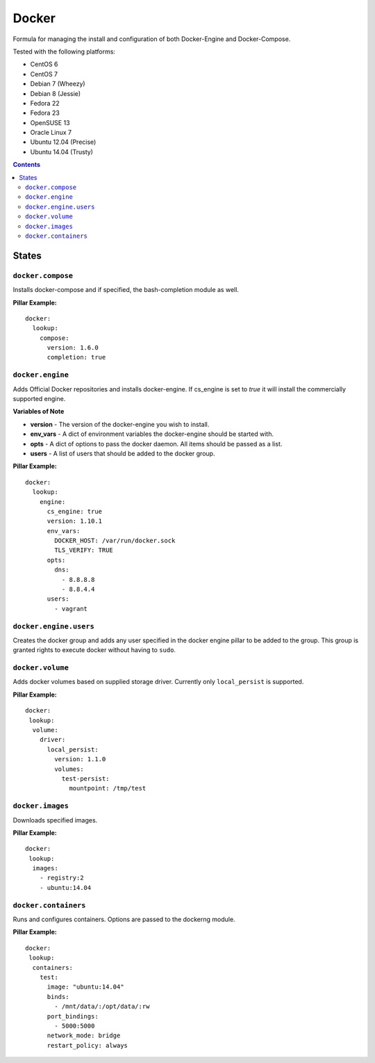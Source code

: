 ======
Docker
======
.. image:: https://travis-ci.org/mrbobbytables/salt-docker-formula.svg?branch=master

Formula for managing the install and configuration of both Docker-Engine and Docker-Compose.

Tested with the following platforms:

- CentOS 6
- CentOS 7
- Debian 7 (Wheezy)
- Debian 8 (Jessie)
- Fedora 22
- Fedora 23
- OpenSUSE 13
- Oracle Linux 7
- Ubuntu 12.04 (Precise)
- Ubuntu 14.04 (Trusty)


.. contents::

States
======


``docker.compose``
------------------

Installs docker-compose and if specified, the bash-completion module as well.

**Pillar Example:**

::

  docker:
    lookup:
      compose:
        version: 1.6.0
        completion: true


``docker.engine``
----------

Adds Official Docker repositories and installs docker-engine. If cs_engine is set to `true` it will install the commercially supported engine.


**Variables of Note**

- **version** - The version of the docker-engine you wish to install.
- **env_vars** - A dict of environment variables the docker-engine should be started with.
- **opts** - A dict of options to pass the docker daemon. All items should be passed as a list.
- **users** - A list of users that should be added to the docker group.

**Pillar Example:**

::

  docker:
    lookup:
      engine:
        cs_engine: true
        version: 1.10.1
        env_vars:
          DOCKER_HOST: /var/run/docker.sock
          TLS_VERIFY: TRUE
        opts: 
          dns: 
            - 8.8.8.8
            - 8.8.4.4
        users:
          - vagrant


``docker.engine.users``
----------------

Creates the docker group and adds any user specified in the docker engine pillar to be added to the group.
This group is granted rights to execute docker without having to ``sudo``.


``docker.volume``
----------------

Adds docker volumes based on supplied storage driver. Currently only ``local_persist`` is supported.


**Pillar Example:**

::

  docker:
   lookup:
    volume:
      driver:
        local_persist:
          version: 1.1.0
          volumes:
            test-persist:
              mountpoint: /tmp/test


``docker.images``
----------------

Downloads specified images.


**Pillar Example:**

::

  docker:
   lookup:
    images:
      - registry:2
      - ubuntu:14.04

``docker.containers``
----------------

Runs and configures containers. Options are passed to the dockerng module.


**Pillar Example:**

::

  docker:
   lookup:    
    containers:
      test:
        image: "ubuntu:14.04"
        binds:
          - /mnt/data/:/opt/data/:rw
        port_bindings:
          - 5000:5000
        network_mode: bridge
        restart_policy: always

